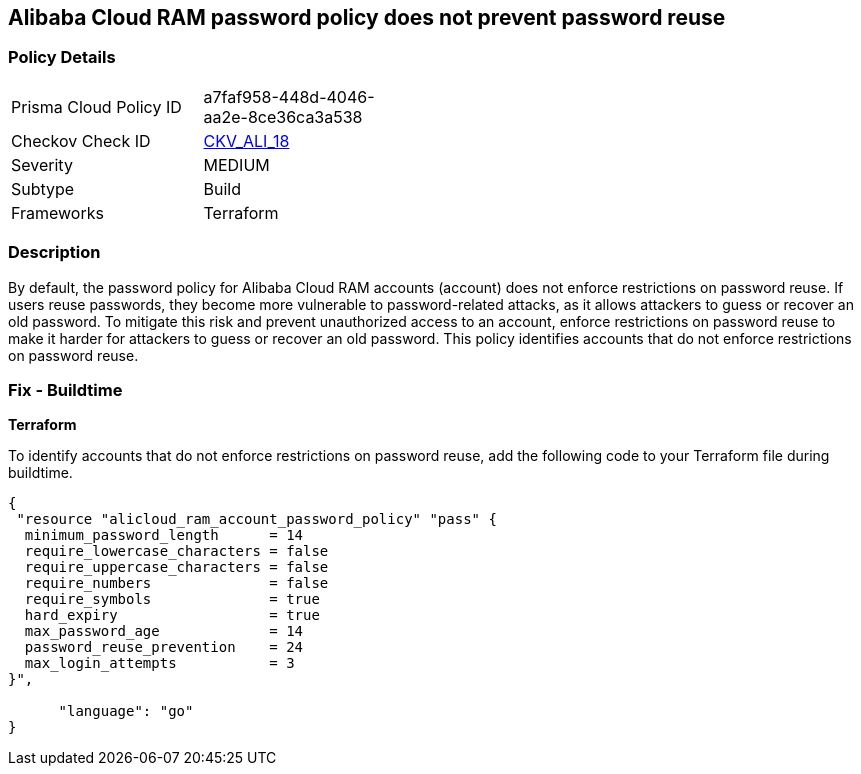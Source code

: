 == Alibaba Cloud RAM password policy does not prevent password reuse


=== Policy Details 

[width=45%]
[cols="1,1"]
|=== 
|Prisma Cloud Policy ID 
| a7faf958-448d-4046-aa2e-8ce36ca3a538

|Checkov Check ID 
| https://github.com/bridgecrewio/checkov/tree/master/checkov/terraform/checks/resource/alicloud/RAMPasswordPolicyReuse.py[CKV_ALI_18]

|Severity
|MEDIUM

|Subtype
|Build

|Frameworks
|Terraform

|=== 



=== Description 


By default, the password policy for Alibaba Cloud RAM accounts (account) does not enforce restrictions on password reuse. If users reuse passwords, they become more vulnerable to password-related attacks, as it allows attackers to guess or recover an old password. To mitigate this risk and prevent unauthorized access to an account, enforce restrictions on password reuse to make it harder for attackers to guess or recover an old password. This policy identifies accounts that do not enforce restrictions on password reuse.


=== Fix - Buildtime


*Terraform* 

To identify accounts that do not enforce restrictions on password reuse, add the following code to your Terraform file during buildtime.


[source,go]
----
{
 "resource "alicloud_ram_account_password_policy" "pass" {
  minimum_password_length      = 14
  require_lowercase_characters = false
  require_uppercase_characters = false
  require_numbers              = false
  require_symbols              = true
  hard_expiry                  = true
  max_password_age             = 14
  password_reuse_prevention    = 24
  max_login_attempts           = 3
}",

      "language": "go"
}
----
